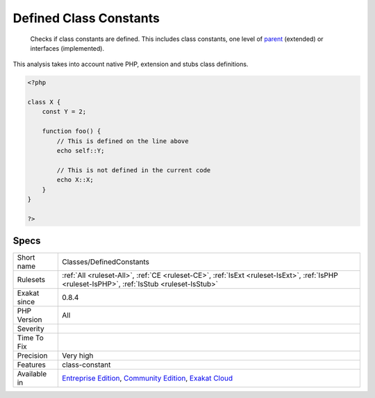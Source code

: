 .. _classes-definedconstants:

.. _defined-class-constants:

Defined Class Constants
+++++++++++++++++++++++

  Checks if class constants are defined. This includes class constants, one level of `parent <https://www.php.net/manual/en/language.oop5.paamayim-nekudotayim.php>`_ (extended) or interfaces (implemented).

This analysis takes into account native PHP, extension and stubs class definitions.

.. code-block:: php
   
   <?php
   
   class X {
       const Y = 2;
       
       function foo() {
           // This is defined on the line above
           echo self::Y;
   
           // This is not defined in the current code
           echo X::X;
       }
   }
   
   ?>

Specs
_____

+--------------+-----------------------------------------------------------------------------------------------------------------------------------------------------------------------------------------+
| Short name   | Classes/DefinedConstants                                                                                                                                                                |
+--------------+-----------------------------------------------------------------------------------------------------------------------------------------------------------------------------------------+
| Rulesets     | :ref:`All <ruleset-All>`, :ref:`CE <ruleset-CE>`, :ref:`IsExt <ruleset-IsExt>`, :ref:`IsPHP <ruleset-IsPHP>`, :ref:`IsStub <ruleset-IsStub>`                                            |
+--------------+-----------------------------------------------------------------------------------------------------------------------------------------------------------------------------------------+
| Exakat since | 0.8.4                                                                                                                                                                                   |
+--------------+-----------------------------------------------------------------------------------------------------------------------------------------------------------------------------------------+
| PHP Version  | All                                                                                                                                                                                     |
+--------------+-----------------------------------------------------------------------------------------------------------------------------------------------------------------------------------------+
| Severity     |                                                                                                                                                                                         |
+--------------+-----------------------------------------------------------------------------------------------------------------------------------------------------------------------------------------+
| Time To Fix  |                                                                                                                                                                                         |
+--------------+-----------------------------------------------------------------------------------------------------------------------------------------------------------------------------------------+
| Precision    | Very high                                                                                                                                                                               |
+--------------+-----------------------------------------------------------------------------------------------------------------------------------------------------------------------------------------+
| Features     | class-constant                                                                                                                                                                          |
+--------------+-----------------------------------------------------------------------------------------------------------------------------------------------------------------------------------------+
| Available in | `Entreprise Edition <https://www.exakat.io/entreprise-edition>`_, `Community Edition <https://www.exakat.io/community-edition>`_, `Exakat Cloud <https://www.exakat.io/exakat-cloud/>`_ |
+--------------+-----------------------------------------------------------------------------------------------------------------------------------------------------------------------------------------+


